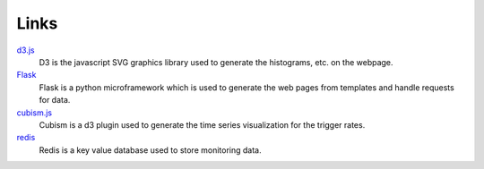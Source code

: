 Links
=====

`d3.js <http://d3js.org>`_
    D3 is the javascript SVG graphics library used to generate the histograms, etc. on the webpage.

`Flask <http://flask.pocoo.org>`_
    Flask is a python microframework which is used to generate the web pages from templates and handle requests for data.

`cubism.js <http://square.github.io/cubism>`_
    Cubism is a d3 plugin used to generate the time series visualization for the trigger rates.

`redis <http://redis.io>`_
    Redis is a key value database used to store monitoring data.
